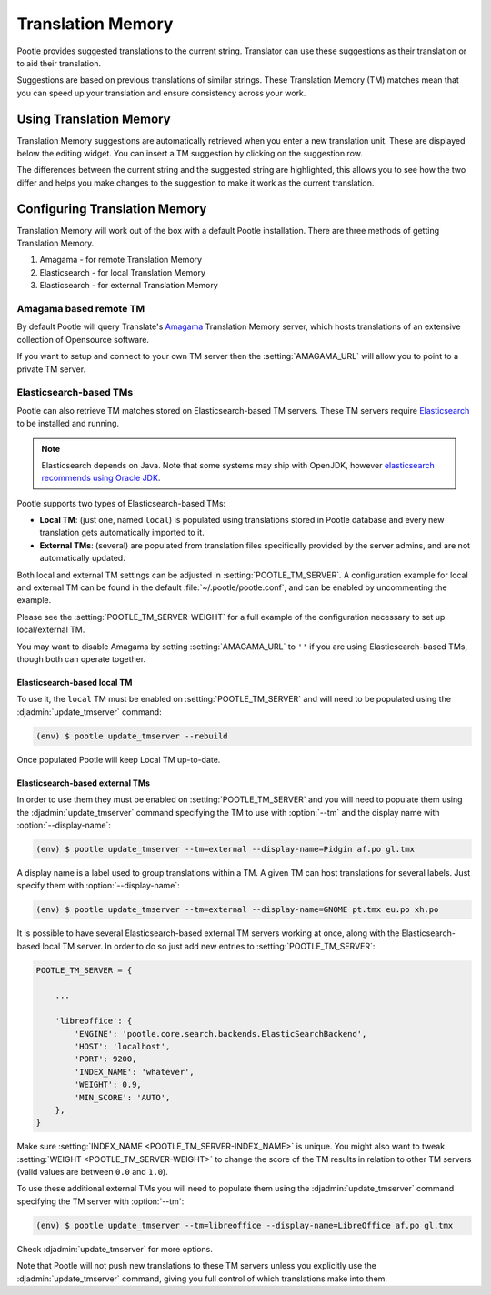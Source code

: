 .. _translation_memory:

Translation Memory
==================

Pootle provides suggested translations to the current string.  Translator can
use these suggestions as their translation or to aid their translation.

Suggestions are based on previous translations of similar strings.  These
Translation Memory (TM) matches mean that you can speed up your translation and
ensure consistency across your work.


.. _translation_memory#using_translation_memory:

Using Translation Memory
------------------------

Translation Memory suggestions are automatically retrieved when you enter a new
translation unit. These are displayed below the editing widget.  You can insert
a TM suggestion by clicking on the suggestion row.

The differences between the current string and the suggested string are
highlighted, this allows you to see how the two differ and helps you make
changes to the suggestion to make it work as the current translation.


.. _translation_memory#configuring_translation_memory:

Configuring Translation Memory
------------------------------

Translation Memory will work out of the box with a default Pootle installation.
There are three methods of getting Translation Memory.

1. Amagama - for remote Translation Memory
2. Elasticsearch - for local Translation Memory
3. Elasticsearch - for external Translation Memory


.. _translation_memory#amagama:

Amagama based remote TM
~~~~~~~~~~~~~~~~~~~~~~~

By default Pootle will query Translate's `Amagama
<http://amagama.translatehouse.org>`_ Translation Memory server, which hosts
translations of an extensive collection of Opensource software.

If you want to setup and connect to your own TM server then the
:setting:`AMAGAMA_URL` will allow you to point to a private TM server.


.. _translation_memory#elasticsearch_based_tms:

Elasticsearch-based TMs
~~~~~~~~~~~~~~~~~~~~~~~

.. versionadded:: 2.7

Pootle can also retrieve TM matches stored on Elasticsearch-based TM servers.
These TM servers require
`Elasticsearch <https://www.elastic.co/products/elasticsearch>`_ to be
installed and running.

.. note:: Elasticsearch depends on Java. Note that some systems may ship with
  OpenJDK, however `elasticsearch recommends using Oracle JDK
  <https://www.elastic.co/guide/en/elasticsearch/reference/1.6/setup-service.html#_installing_the_oracle_jdk>`_.


Pootle supports two types of Elasticsearch-based TMs:

- **Local TM**: (just one, named ``local``) is populated using translations
  stored in Pootle database and every new translation gets automatically
  imported to it.

- **External TMs**: (several) are populated from translation files specifically
  provided by the server admins, and are not automatically updated.


Both local and external TM settings can be adjusted in
:setting:`POOTLE_TM_SERVER`. A configuration example for local and external TM
can be found in the default :file:`~/.pootle/pootle.conf`, and can be enabled by
uncommenting the example.

Please see the :setting:`POOTLE_TM_SERVER-WEIGHT` for a full example of the
configuration necessary to set up local/external TM.

You may want to disable Amagama by setting :setting:`AMAGAMA_URL` to ``''`` if
you are using Elasticsearch-based TMs, though both can operate together.


.. _translation_memory#local_translation_memory:

Elasticsearch-based local TM
++++++++++++++++++++++++++++

.. versionadded:: 2.7

To use it, the ``local`` TM must be enabled on :setting:`POOTLE_TM_SERVER` and
will need to be populated using the :djadmin:`update_tmserver` command:

.. code-block:: bash

   (env) $ pootle update_tmserver --rebuild


Once populated Pootle will keep Local TM up-to-date.


.. _translation_memory#external_translation_memories:

Elasticsearch-based external TMs
++++++++++++++++++++++++++++++++

.. versionadded:: 2.7.3

In order to use them they must be enabled on :setting:`POOTLE_TM_SERVER` and
you will need to populate them using the :djadmin:`update_tmserver` command
specifying the TM to use with :option:`--tm` and the display name with
:option:`--display-name`:

.. code-block:: bash

   (env) $ pootle update_tmserver --tm=external --display-name=Pidgin af.po gl.tmx


A display name is a label used to group translations within a TM. A given TM
can host translations for several labels. Just specify them with
:option:`--display-name`:

.. code-block:: bash

   (env) $ pootle update_tmserver --tm=external --display-name=GNOME pt.tmx eu.po xh.po


It is possible to have several Elasticsearch-based external TM servers working
at once, along with the Elasticsearch-based local TM server. In order to do so
just add new entries to :setting:`POOTLE_TM_SERVER`:

.. code-block:: python

    POOTLE_TM_SERVER = {

        ...

        'libreoffice': {
            'ENGINE': 'pootle.core.search.backends.ElasticSearchBackend',
            'HOST': 'localhost',
            'PORT': 9200,
            'INDEX_NAME': 'whatever',
            'WEIGHT': 0.9,
            'MIN_SCORE': 'AUTO',
        },
    }

Make sure :setting:`INDEX_NAME <POOTLE_TM_SERVER-INDEX_NAME>` is unique. You
might also want to tweak :setting:`WEIGHT <POOTLE_TM_SERVER-WEIGHT>` to change
the score of the TM results in relation to other TM servers (valid values are
between ``0.0`` and ``1.0``).

To use these additional external TMs you will need to populate them using the
:djadmin:`update_tmserver` command specifying the TM server with
:option:`--tm`:

.. code-block:: bash

   (env) $ pootle update_tmserver --tm=libreoffice --display-name=LibreOffice af.po gl.tmx


Check :djadmin:`update_tmserver` for more options.

Note that Pootle will not push new translations to these TM servers unless you
explicitly use the :djadmin:`update_tmserver` command, giving you full control
of which translations make into them.
